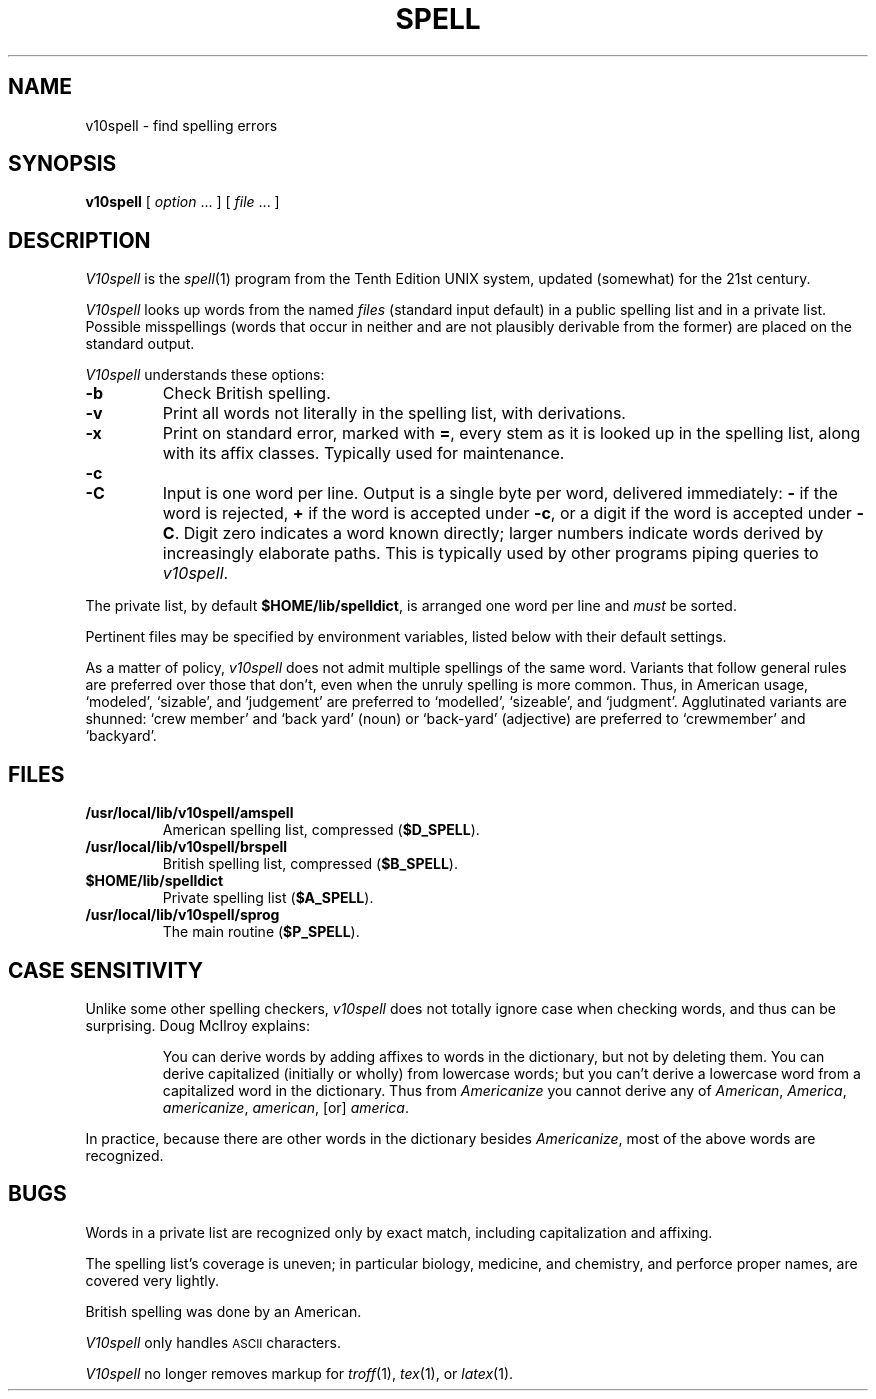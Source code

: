 .TH SPELL 1
.SH NAME
v10spell \- find spelling errors
.SH SYNOPSIS
.B v10spell
[
.I option
\&...
]
[
.I file
\&...
]
.SH DESCRIPTION
.I V10spell
is the
.IR spell (1)
program from the Tenth Edition UNIX system,
updated (somewhat) for the 21st century.
.PP
.I V10spell
looks up words from the named
.I files
(standard input default)
in a public spelling list and in a private list.
Possible misspellings (words 
that occur in neither and are not plausibly derivable
from the former) are placed on the standard output.
.PP
.I V10spell
understands these options:
.TP
.B \-b
Check British spelling.
.TP
.B \-v
Print all words not literally in the spelling list, with
derivations.
.TP
.B \-x
Print on standard error, marked with
.BR = ,
every stem as it is looked up in the spelling list,
along with its affix classes.
Typically used for maintenance.
.TP
.B \-c
.br
.ns
.TP
.B \-C
Input is one word per line.
Output is a single byte per word, delivered immediately:
.B \-
if the word is rejected, 
.B +
if the word is accepted under
.BR \-c ,
or a digit if the word is accepted under
.BR \-C .
Digit zero indicates a word known directly; larger
numbers indicate words derived by increasingly
elaborate paths.
This is typically used by other programs piping queries to
.IR v10spell .
.PP
The private list, by default
.BR $HOME/lib/spelldict ,
is arranged one word per line and
.I must
be sorted.
.PP
Pertinent files may be specified by
environment variables, listed below with their default settings.
.PP
As a matter of policy, 
.I v10spell
does not admit multiple spellings of the same word.
Variants that follow general rules are preferred
over those that don't, even when the unruly spelling is
more common.
Thus, in American usage, `modeled', `sizable', and `judgement' are
preferred to `modelled', `sizeable', and `judgment'.
Agglutinated variants are shunned: `crew member' and `back yard'
(noun) or `back-yard' (adjective) are preferred to
`crewmember' and  `backyard'.
.SH FILES
.TP
.B /usr/local/lib/v10spell/amspell
American spelling list, compressed
.RB ( $D_SPELL ).
.TP
.B /usr/local/lib/v10spell/brspell
British spelling list, compressed
.RB ( $B_SPELL ).
.TP
.B $HOME/lib/spelldict
Private spelling list
.RB ( $A_SPELL ).
.TP
.B /usr/local/lib/v10spell/sprog
The main routine
.RB ( $P_SPELL ).
.SH CASE SENSITIVITY
Unlike some other spelling checkers,
.I v10spell
does not totally ignore case when checking words,
and thus can be surprising.
Doug McIlroy explains:
.PP
.RS
You can derive words by adding affixes to words in the dictionary,
but not by deleting them. You can derive capitalized (initially or
wholly) from lowercase words; but you can't derive a lowercase
word from a capitalized word in the dictionary.
Thus from
.I Americanize
you cannot derive any of
.IR American ,
.IR America ,
.IR americanize ,
.IR american ,
[or]
.IR america .
.RE
.PP
In practice, because there are other words in the dictionary besides
.IR Americanize ,
most of the above words are recognized.
.SH BUGS
Words in a private list are recognized only by
exact match, including capitalization and affixing.
.PP
The spelling list's coverage is uneven;
in particular biology, medicine, and chemistry, and
perforce proper names,
are covered very lightly.
.PP
British spelling was done by an American.
.PP
.I V10spell
only handles \s-1ASCII\s+1 characters.
.PP
.I V10spell
no longer removes markup for
.IR troff (1),
.IR tex (1),
or
.IR latex (1).
